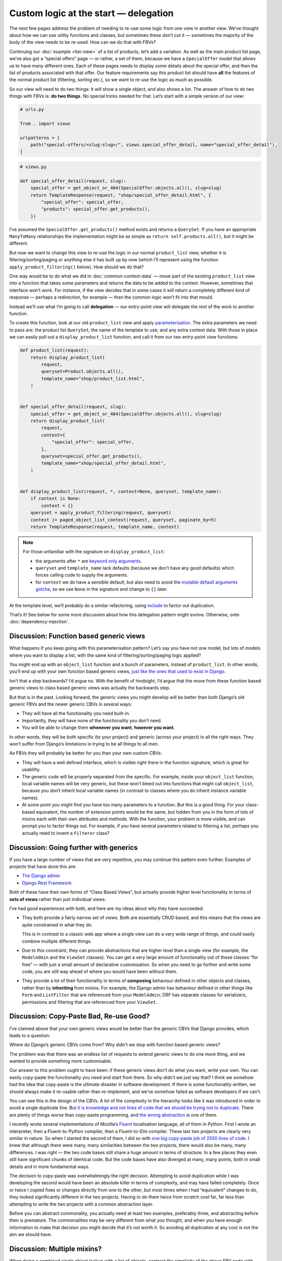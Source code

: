 Custom logic at the start — delegation
======================================

The next few pages address the problem of needing to re-use some logic from one
view in another view. We’ve thought about how we can use utility functions and
classes, but sometimes these don’t cut it — sometimes the majority of the body
of the view needs to be re-used. How can we do that with FBVs?

Continuing our :doc:`example <list-view>` of a list of products, let’s add a
variation. As well as the main product list page, we’ve also got a “special
offers” page — or rather, a set of them, because we have a ``SpecialOffer``
model that allows us to have many different ones. Each of these pages needs to
display some details about the special offer, and then the list of products
associated with that offer. Our feature requirements say this product list
should have **all** the features of the normal product list (filtering, sorting
etc.), so we want to re-use the logic as much as possible.

So our view will need to do two things: it will show a single object, and also
shows a list. The answer of how to do two things with FBVs is: **do two
things**. No special tricks needed for that. Let’s start with a simple version
of our view:

.. code-block:: python

   # urls.py

   from . import views

   urlpatterns = [
       path("special-offers/<slug:slug>/", views.special_offer_detail, name="special_offer_detail"),
   ]

.. code-block:: python

   # views.py

   def special_offer_detail(request, slug):
       special_offer = get_object_or_404(SpecialOffer.objects.all(), slug=slug)
       return TemplateResponse(request, "shop/special_offer_detail.html", {
           "special_offer": special_offer,
           "products": special_offer.get_products(),
       })

I’ve assumed the ``SpecialOffer.get_products()`` method exists and returns a
``QuerySet``. If you have an appropriate ``ManyToMany`` relationships the
implementation might be as simple as ``return self.products.all()``, but it
might be different.

But now we want to change this view to re-use the logic in our normal
``product_list`` view, whether it is filtering/sorting/paging or anything else
it has built up by now (which I’ll represent using the function
``apply_product_filtering()`` below). How should we do that?

One way would be to do what we did in :doc:`common-context-data` — move part of
the existing ``product_list`` view into a function that takes some parameters
and returns the data to be added to the context. However, sometimes that
interface won’t work. For instance, if the view decides that in some cases it
will return a completely different kind of response — perhaps a redirection, for
example — then the common logic won’t fit into that mould.

Instead we’ll use what I’m going to call **delegation** — our entry-point view
will delegate the rest of the work to another function.

To create this function, look at our old ``product_list`` view and apply
`parameterisation
<https://www.toptal.com/python/python-parameterized-design-patterns>`_. The
extra parameters we need to pass are: the product list ``QuerySet``; the name of
the template to use; and any extra context data. With those in
place we can easily pull out a ``display_product_list`` function, and call it
from our two entry-point view functions:


.. code-block:: python

   def product_list(request):
       return display_product_list(
           request,
           queryset=Product.objects.all(),
           template_name="shop/product_list.html",
       )


   def special_offer_detail(request, slug):
       special_offer = get_object_or_404(SpecialOffer.objects.all(), slug=slug)
       return display_product_list(
           request,
           context={
               "special_offer": special_offer,
           },
           queryset=special_offer.get_products(),
           template_name="shop/special_offer_detail.html",
       )


   def display_product_list(request, *, context=None, queryset, template_name):
       if context is None:
           context = {}
       queryset = apply_product_filtering(request, queryset)
       context |= paged_object_list_context(request, queryset, paginate_by=5)
       return TemplateResponse(request, template_name, context)


.. note::

   For those unfamiliar with the signature on ``display_product_list``:

   * the arguments after ``*`` are `keyword only arguments
     <https://lukeplant.me.uk/blog/posts/keyword-only-arguments-in-python/>`_.
   * ``queryset`` and ``template_name`` lack defaults (because we don’t have any
     good defaults) which forces calling code to supply the arguments.
   * for ``context`` we do have a sensible default, but also need to avoid the
     `mutable default arguments gotcha
     <https://docs.python-guide.org/writing/gotchas/#mutable-default-arguments>`_,
     so we use ``None`` in the signature and change to ``{}`` later.

At the template level, we’ll probably do a similar refactoring, using `include
<https://docs.djangoproject.com/en/stable/ref/templates/builtins/#include>`_ to
factor out duplication.

That’s it! See below for some more discussion about how this delegation pattern
might evolve. Otherwise, onto :doc:`dependency-injection`.

.. _function-based-generic-views:

Discussion: Function based generic views
----------------------------------------

What happens if you keep going with this parameterisation pattern? Let’s say you
have not one model, but lots of models where you want to display a list, with
the same kind of filtering/sorting/paging logic applied?

You might end up with an ``object_list`` function and a bunch of parameters,
instead of ``product_list``. In other words, you’ll end up with your own
function based generic views, `just like the ones that used to exist in Django
<https://django.readthedocs.io/en/1.3.X/topics/generic-views.html#generic-views-of-objects>`_.

Isn’t that a step backwards? I’d argue no. With the benefit of hindsight, I’d
argue that the move from these function based generic views to class based
generic views was actually the backwards step.

But that is in the past. Looking forward, the generic views you might develop
will be better than both Django’s old generic FBVs and the newer generic CBVs in
several ways:

* They will have all the functionality you need built-in.
* Importantly, they will have none of the functionality you don’t need.
* You will be able to change them **whenever you want**, **however you want**.

In other words, they will be both specific (to your project) and generic (across
your project) in all the right ways. They won’t suffer from Django’s limitations
in trying to be all things to all men.

As FBVs they will probably be better for you than your own custom CBVs:

* They will have a well defined interface, which is visible right there in the
  function signature, which is great for usability.

* The generic code will be properly separated from the specific. For example,
  inside your ``object_list`` function, local variable names will be very
  generic, but these won’t bleed out into functions that might call
  ``object_list``, because you don’t inherit local variable names (in contrast
  to classes where you do inherit instance variable names).

* At some point you might find you have too many parameters to a function. But
  this is a good thing. For your class-based equivalent, the number of extension
  points would be the same, but hidden from you in the form of lots of mixins
  each with their own attributes and methods. With the function, your problem is
  more visible, and can prompt you to factor things out. For example, if you
  have several parameters related to filtering a list, perhaps you actually need
  to invent a ``Filterer`` class?

Discussion: Going further with generics
---------------------------------------

If you have a large number of views that are very repetitive, you may continue
this pattern even further. Examples of projects that have done this are:

* `The Django admin <https://docs.djangoproject.com/en/stable/ref/contrib/admin/>`_
* `Django Rest Framework <https://www.django-rest-framework.org/>`_

Both of these have their own forms of “Class Based Views”, but actually provide
higher level functionality in terms of **sets of views** rather than just
individual views.

I’ve had good experiences with both, and here are my ideas about why they have
succeeded:

* They both provide a fairly narrow set of views. Both are essentially CRUD
  based, and this means that the views are quite constrained in what they do.

  This is in contrast to a classic web app where a single view can do a very
  wide range of things, and could easily combine multiple different things.

* Due to this constraint, they can provide abstractions that are higher level
  than a single view (for example, the ``ModelAdmin`` and the ``ViewSet``
  classes). You can get a very large amount of functionality out of these
  classes “for free” — with just a small amount of declarative customisation.
  So when you need to go further and write some code, you are still way ahead
  of where you would have been without them.

* They provide a lot of their functionality in terms of **composing** behaviour
  defined in other objects and classes, rather than by **inheriting** from
  mixins. For example, the Django admin has behaviour defined in other things
  like ``Form`` and ``ListFilter`` that are referenced from your ``ModelAdmin``;
  DRF has separate classes for serializers, permissions and filtering that are
  referenced from your ``ViewSet``.


Discussion: Copy-Paste Bad, Re-use Good?
----------------------------------------

I’ve claimed above that your own generic views would be better than the generic
CBVs that Django provides, which leads to a question:

Where do Django’s generic CBVs come from? Why didn’t we stop with function based
generic views?

The problem was that there was an endless list of requests to extend generic
views to do one more thing, and we wanted to provide something more
customisable.

Our answer to this problem ought to have been: if these generic views don’t do
what you want, write your own. You can easily copy-paste the functionality you
need and start from there. So why didn’t we just say that? I think we somehow
had the idea that copy-paste is the ultimate disaster in software development.
If there is some functionality written, we should always make it re-usable
rather than re-implement, and we’ve somehow failed as software developers if we
can’t.

You can see this in the design of the CBVs. A lot of the complexity in the
hierarchy looks like it was introduced in order to avoid a single duplicate
line. But `it is knowledge and not lines of code that we should be trying not to
duplicate <https://verraes.net/2014/08/dry-is-about-knowledge/>`_. There are
plenty of things worse than copy-paste programming, and `the wrong abstraction
<https://sandimetz.com/blog/2016/1/20/the-wrong-abstraction>`_ is one of them.

I recently wrote several implementations of Mozilla’s `Fluent
<https://projectfluent.org/>`_ localisation language, all of them in Python.
First I wrote an interpreter, then a Fluent-to-Python compiler, then a
Fluent-to-Elm compiler. These last two projects are clearly very similar in
nature. So when I started the second of them, I did so with `one big copy-paste
job of 2500 lines of code
<https://github.com/elm-fluent/elm-fluent/commit/a100de2021dcc4fa413769342b1cba0240ba63ee>`_.
I knew that although there were many, many similarities between the two
projects, there would also be many, many differences. I was right — the two code
bases still share a huge amount in terms of structure. In a few places they even
still have significant chunks of identical code. But the code bases have also
diverged at many, many points, both in small details and in more fundamental
ways.

The decision to copy-paste was overwhelmingly the right decision. Attempting to
avoid duplication while I was developing the second would have been an absolute
killer in terms of complexity, and may have failed completely. Once or twice I
copied fixes or changes directly from one to the other, but most times when I
had “equivalent” changes to do, they looked significantly different in the two
projects. Having to do them twice from scratch cost far, far less than
attempting to write the two projects with a common abstraction layer.

Before you can abstract commonality, you actually need at least two examples,
preferably three, and abstracting before then is premature. The commonalities
may be very different from what you thought, and when you have enough
information to make that decision you might decide that it’s not worth it. So
avoiding all duplication at any cost is not the aim we should have.

.. _multiple-mixins:

Discussion: Multiple mixins?
----------------------------

When doing a combined single object lookup with a list of objects, contrast the
simplicity of the above FBV code with `trying to wrangle CBVs into doing this
<https://docs.djangoproject.com/en/stable/topics/class-based-views/mixins/#using-singleobjectmixin-with-listview>`_.

These Django docs do come up with a solution for this case, but it is a house of
cards that requires lots of extremely careful thinking and knowing the
implementation as well as the interface of all the mixins involved.

But, after scratching your head and debugging for an hour, at least you have
less typing with the CBV, right? Unfortunately, the opposite is true:

Here is our view implemented with Django CBVs — as it happens, it is exactly the
same as the example in the docs linked above with model names and template names
changed:

.. code-block:: python

   from django.views.generic import ListView
   from django.views.generic.detail import SingleObjectMixin

   from shop.models import SpecialOffer


   class SpecialOfferDetail(SingleObjectMixin, ListView):
       paginate_by = 2
       template_name = "shop/special_offer_detail.html"

       def get(self, request, *args, **kwargs):
           self.object = self.get_object(queryset=SpecialOffer.objects.all())
           return super().get(request, *args, **kwargs)

       def get_context_data(self, **kwargs):
           context = super().get_context_data(**kwargs)
           context["special_offer"] = self.object
           return context

       def get_queryset(self):
           return self.object.products.all()

And here is The Right Way (including calling ``Paginator`` manually ourselves
without any helpers):

.. code-block:: python

   from django.core.paginator import Paginator
   from django.shortcuts import get_object_or_404
   from django.template.response import TemplateResponse

   from shop.models import SpecialOffer


   def special_offer_detail(request, slug):
       special_offer = get_object_or_404(SpecialOffer.objects.all(), slug=slug)
       paginator = Paginator(special_offer.products.all(), 2)
       page_number = request.GET.get("page")
       page_obj = paginator.get_page(page_number)
       return TemplateResponse(request, "shop/special_offer_detail.html", {
           "special_offer": special_offer,
           "page_obj": page_obj,
       })

This is a clear win for FBVs by any code size metric.

Thankfully the Django docs do add a “don’t try this at home kids” warning and
mention that many mixins don’t actually work together. But we need to add to
those warnings:

* It’s virtually impossible to know ahead of time which combinations are likely
  to turn out bad. It’s pretty much the point of mixins that you should be able
  to “mix and match” behaviour. But you can’t.

* Simple things often turn into complicated things. If you have started with
  CBVs, you will most likely want to continue, and you’ll quickly find yourself
  rather snarled up. You will then have to retrace, and completely restructure
  your code, working out how to implement for yourself the things the CBVs were
  doing for you. Again we find the CBV is a bad :ref:`starting point
  <starting-point>`.
